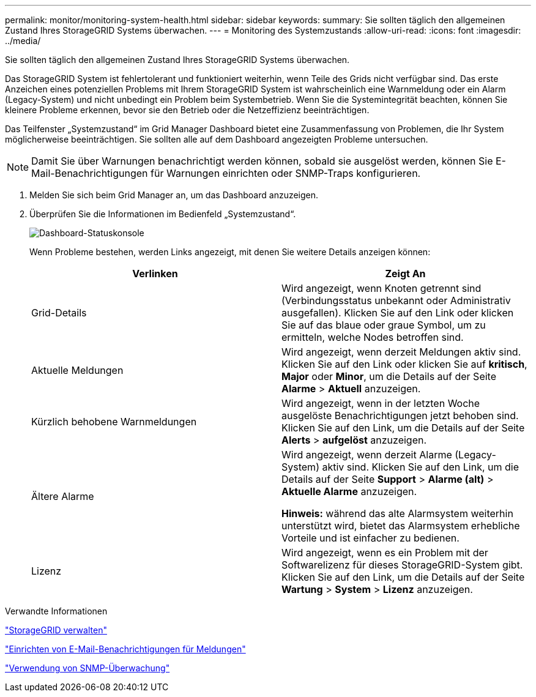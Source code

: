 ---
permalink: monitor/monitoring-system-health.html 
sidebar: sidebar 
keywords:  
summary: Sie sollten täglich den allgemeinen Zustand Ihres StorageGRID Systems überwachen. 
---
= Monitoring des Systemzustands
:allow-uri-read: 
:icons: font
:imagesdir: ../media/


[role="lead"]
Sie sollten täglich den allgemeinen Zustand Ihres StorageGRID Systems überwachen.

Das StorageGRID System ist fehlertolerant und funktioniert weiterhin, wenn Teile des Grids nicht verfügbar sind. Das erste Anzeichen eines potenziellen Problems mit Ihrem StorageGRID System ist wahrscheinlich eine Warnmeldung oder ein Alarm (Legacy-System) und nicht unbedingt ein Problem beim Systembetrieb. Wenn Sie die Systemintegrität beachten, können Sie kleinere Probleme erkennen, bevor sie den Betrieb oder die Netzeffizienz beeinträchtigen.

Das Teilfenster „Systemzustand“ im Grid Manager Dashboard bietet eine Zusammenfassung von Problemen, die Ihr System möglicherweise beeinträchtigen. Sie sollten alle auf dem Dashboard angezeigten Probleme untersuchen.


NOTE: Damit Sie über Warnungen benachrichtigt werden können, sobald sie ausgelöst werden, können Sie E-Mail-Benachrichtigungen für Warnungen einrichten oder SNMP-Traps konfigurieren.

. Melden Sie sich beim Grid Manager an, um das Dashboard anzuzeigen.
. Überprüfen Sie die Informationen im Bedienfeld „Systemzustand“.
+
image::../media/dashboard_health_panel.png[Dashboard-Statuskonsole]

+
Wenn Probleme bestehen, werden Links angezeigt, mit denen Sie weitere Details anzeigen können:

+
|===
| Verlinken | Zeigt An 


 a| 
Grid-Details
 a| 
Wird angezeigt, wenn Knoten getrennt sind (Verbindungsstatus unbekannt oder Administrativ ausgefallen). Klicken Sie auf den Link oder klicken Sie auf das blaue oder graue Symbol, um zu ermitteln, welche Nodes betroffen sind.



 a| 
Aktuelle Meldungen
 a| 
Wird angezeigt, wenn derzeit Meldungen aktiv sind. Klicken Sie auf den Link oder klicken Sie auf *kritisch*, *Major* oder *Minor*, um die Details auf der Seite *Alarme* > *Aktuell* anzuzeigen.



 a| 
Kürzlich behobene Warnmeldungen
 a| 
Wird angezeigt, wenn in der letzten Woche ausgelöste Benachrichtigungen jetzt behoben sind. Klicken Sie auf den Link, um die Details auf der Seite *Alerts* > *aufgelöst* anzuzeigen.



 a| 
Ältere Alarme
 a| 
Wird angezeigt, wenn derzeit Alarme (Legacy-System) aktiv sind. Klicken Sie auf den Link, um die Details auf der Seite *Support* > *Alarme (alt)* > *Aktuelle Alarme* anzuzeigen.

*Hinweis:* während das alte Alarmsystem weiterhin unterstützt wird, bietet das Alarmsystem erhebliche Vorteile und ist einfacher zu bedienen.



 a| 
Lizenz
 a| 
Wird angezeigt, wenn es ein Problem mit der Softwarelizenz für dieses StorageGRID-System gibt. Klicken Sie auf den Link, um die Details auf der Seite *Wartung* > *System* > *Lizenz* anzuzeigen.

|===


.Verwandte Informationen
link:../admin/index.html["StorageGRID verwalten"]

link:managing-alerts.html["Einrichten von E-Mail-Benachrichtigungen für Meldungen"]

link:using-snmp-monitoring.html["Verwendung von SNMP-Überwachung"]
